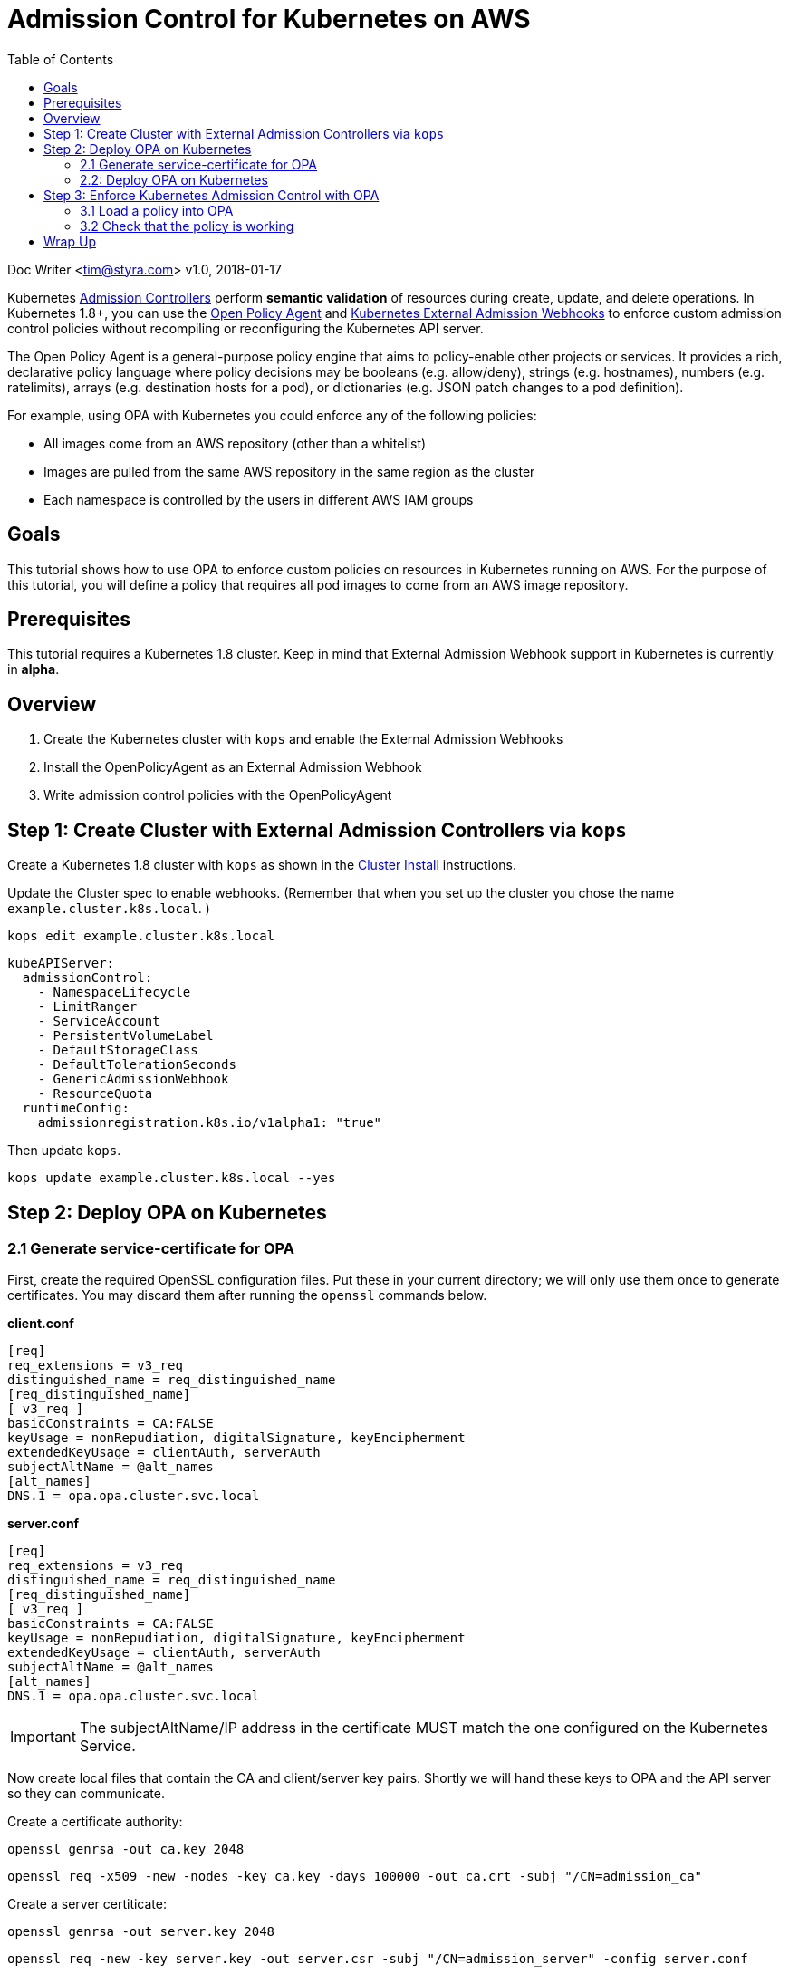 
= Admission Control for Kubernetes on AWS
:toc:
:icons:
:linkcss:
:imagesdir: ../../resources/images

Doc Writer <tim@styra.com>
v1.0, 2018-01-17

Kubernetes https://kubernetes.io/docs/admin/admission-controllers/[Admission Controllers]
perform *semantic validation* of resources during create, update, and delete operations.
In Kubernetes 1.8+, you can use the http://www.openpolicyagent.org/[Open Policy Agent] and
https://kubernetes.io/docs/admin/extensible-admission-controllers/#external-admission-webhooks[Kubernetes External Admission Webhooks]
to enforce custom admission control policies without recompiling or reconfiguring
the Kubernetes API server.

The Open Policy Agent is a general-purpose policy engine that aims to policy-enable
other projects or services.  It provides a rich, declarative policy language
where policy decisions may be booleans (e.g. allow/deny), strings (e.g. hostnames),
numbers (e.g. ratelimits), arrays (e.g. destination hosts for a pod), or dictionaries
(e.g. JSON patch changes to a pod definition).

For example, using OPA with Kubernetes you could enforce any of the following policies:

* All images come from an AWS repository (other than a whitelist)
* Images are pulled from the same AWS repository in the same region as the cluster
* Each namespace is controlled by the users in different AWS IAM groups


== Goals

This tutorial shows how to use OPA to enforce custom policies on resources in
Kubernetes running on AWS. For the purpose of this tutorial, you will define a policy that
requires all pod images to come from an AWS image repository.


== Prerequisites

This tutorial requires a Kubernetes 1.8 cluster.
Keep in mind that External Admission Webhook support in Kubernetes is currently in **alpha**.

== Overview

. Create the Kubernetes cluster with `kops` and enable the External Admission Webhooks
. Install the OpenPolicyAgent as an External Admission Webhook
. Write admission control policies with the OpenPolicyAgent

== Step 1: Create Cluster with External Admission Controllers via `kops`

Create a Kubernetes 1.8 cluster with `kops` as shown in the
link:../cluster-install/readme.adoc[Cluster Install] instructions.

Update the Cluster spec to enable webhooks. (Remember that when you set up
  the cluster you chose the name `example.cluster.k8s.local`. )

    kops edit example.cluster.k8s.local

    kubeAPIServer:
      admissionControl:
        - NamespaceLifecycle
        - LimitRanger
        - ServiceAccount
        - PersistentVolumeLabel
        - DefaultStorageClass
        - DefaultTolerationSeconds
        - GenericAdmissionWebhook
        - ResourceQuota
      runtimeConfig:
        admissionregistration.k8s.io/v1alpha1: "true"

Then update `kops`.

    kops update example.cluster.k8s.local --yes


== Step 2: Deploy OPA on Kubernetes

=== 2.1 Generate service-certificate for OPA

First, create the required OpenSSL configuration files.  Put these in your current
directory; we will only use them once to generate certificates.  You may discard
them after running the `openssl` commands below.

*client.conf*

    [req]
    req_extensions = v3_req
    distinguished_name = req_distinguished_name
    [req_distinguished_name]
    [ v3_req ]
    basicConstraints = CA:FALSE
    keyUsage = nonRepudiation, digitalSignature, keyEncipherment
    extendedKeyUsage = clientAuth, serverAuth
    subjectAltName = @alt_names
    [alt_names]
    DNS.1 = opa.opa.cluster.svc.local

*server.conf*

    [req]
    req_extensions = v3_req
    distinguished_name = req_distinguished_name
    [req_distinguished_name]
    [ v3_req ]
    basicConstraints = CA:FALSE
    keyUsage = nonRepudiation, digitalSignature, keyEncipherment
    extendedKeyUsage = clientAuth, serverAuth
    subjectAltName = @alt_names
    [alt_names]
    DNS.1 = opa.opa.cluster.svc.local

IMPORTANT: The subjectAltName/IP address in the certificate MUST match the one configured on the Kubernetes Service.

Now create local files that contain the CA and client/server key pairs.  Shortly we will
hand these keys to OPA and the API server so they can communicate.

Create a certificate authority:

    openssl genrsa -out ca.key 2048

    openssl req -x509 -new -nodes -key ca.key -days 100000 -out ca.crt -subj "/CN=admission_ca"

Create a server certiticate:

    openssl genrsa -out server.key 2048

    openssl req -new -key server.key -out server.csr -subj "/CN=admission_server" -config server.conf

    openssl x509 -req -in server.csr -CA ca.crt -CAkey ca.key -CAcreateserial -out server.crt -days 100000 -extensions v3_req -extfile server.conf

Create a client certiticate:

    openssl genrsa -out client.key 2048

    openssl req -new -key client.key -out client.csr -subj "/CN=admission_client" -config client.conf

    openssl x509 -req -in client.csr -CA ca.crt -CAkey ca.key -CAcreateserial -out client.crt -days 100000 -extensions v3_req -extfile client.conf


=== 2.2: Deploy OPA on Kubernetes

First, create a namespace to deploy OPA into.

    kubectl create namespace opa

Create a Service to expose the OPA API. The Kubernetes API server will lookup
the Service and execute webhook requests against it.

**opa-admission-controller-service.yaml**:

    kind: Service
    apiVersion: v1
    metadata:
      name: opa
    spec:
      selector:
        app: opa
      ports:
      - name: https
        protocol: TCP
        port: 443
        targetPort: 443

    kubectl create -f opa-admission-controller-service.yaml -n opa

Next, create Secrets containing the TLS credentials for OPA:

    kubectl create secret generic opa-ca --from-file=ca.crt -n opa
    kubectl create secret tls opa-server --cert=server.crt --key=server.key -n opa

Finally, create the Deployment to run OPA as an Admission Controller.
The deployment contains two containers: `opa` and `kube-mgmt`.  `opa` by
itself is a general-purpose policy engine and knows nothing about Kubernetes.
`kube-mgmt` is a collection of Kubernetes-specific code that helps
OPA interact with kubernetes.

**opa-admission-controller-deployment.yaml**:

    apiVersion: extensions/v1beta1
    kind: Deployment
    metadata:
      labels:
        app: opa
      name: opa
    spec:
      replicas: 1
      template:
        metadata:
          labels:
            app: opa
          name: opa
        spec:
          containers:
            - name: opa
              image: openpolicyagent/opa:0.5.13
              args:
                - "run"
                - "--server"
                - "--tls-cert-file=/certs/tls.crt"
                - "--tls-private-key-file=/certs/tls.key"
                - "--addr=0.0.0.0:443"
                - "--insecure-addr=127.0.0.1:8181"
              volumeMounts:
                - readOnly: true
                  mountPath: /certs
                  name: opa-server
            - name: kube-mgmt
              image: openpolicyagent/kube-mgmt:0.4
              args:
                - "--replicate=v1/pods"
                - "--register-admission-controller"
                - "--admission-controller-ca-cert-file=/certs/ca.crt"
                - "--admission-controller-service-name=opa"
                - "--admission-controller-service-namespace=$(MY_POD_NAMESPACE)"
              volumeMounts:
                - readOnly: true
                  mountPath: /certs
                  name: opa-ca
              env:
                - name: MY_POD_NAMESPACE
                  valueFrom:
                    fieldRef:
                      fieldPath: metadata.namespace
          volumes:
            - name: opa-server
              secret:
                secretName: opa-server
            - name: opa-ca
              secret:
                secretName: opa-ca

    kubectl create -f opa-admission-controller-deployment.yaml -n opa

When OPA starts, the sidecar (`kube-mgmt`) will register it as an External
Admission Controller. To verify that registration succeeded, query
 the Kubernetes API for the list of External Admission Controllers.

    kubectl describe externaladmissionhookconfigurations admission.openpolicyagent.org



Finally, you can follow the OPA logs to see the webhook requests being issued
by the Kubernetes API server:

    kubectl logs -l app=opa -c opa -n opa

== Step 3:  Enforce Kubernetes Admission Control with OPA

=== 3.1 Load a policy into OPA
To test admission control, create a policy that requires all images
to come from an AWS repository.  For details on the policy language, see the
http://www.openpolicyagent.org/docs/[Open Policy Agent] documentation.

NOTE: Below replace the Amazon account ID 123456789 with your own account if your
want the pod to actually come up.  If you just want to see the admission
controller in action, you can leave it with the fake ID.  That account ID
also appears in the image names when you create pods below; just make sure
the account IDs are the same.

**image_source.rego**:

    package system

    # Deny requests that include container images not from ECR.
    deny[explanation] {
        image_name = input.spec.object.Spec.Containers[_].Image
        image_name_parts = split(image_name, "/")
        repo_name = image_name_parts[0]
        not startswith(repo_name, "12345678.dkr.ecr.us-west-2.amazonaws.com")
        explanation = sprintf("image '%v' not from AWS ECR", [image_name])
    }


    # main is entry point to policy.
    # Boilerplate required by admission webhook.
    # Actual policy decision is `status`, which takes the form
    #   {"allowed": BOOLEAN, "status": {"reason": STRING}}
    main = {
        "apiVersion": "admission.k8s.io/v1alpha1",
        "kind": "AdmissionReview",
        "status": {"allowed": allowed, "status": {"reason": reason}}
    }

    # Boilerplate: construct 'reason' and 'allowed' variables.
    #  Real policy is the collection of 'deny' statements above.
    #  If not denied, allow.
    reason = msg {
        msg = concat(", ", deny)
    }
    default allowed = true
    allowed = false { n = count(deny); n > 0 }

Store the policy in Kubernetes as a ConfigMap.

    kubectl create configmap image-source --from-file=image_source.rego -n opa

The OPA sidecar will notice the ConfigMap and automatically load the contained
policy into OPA.

=== 3.2 Check that the policy is working

To verify that your policy is working, create separate test pods.

**nginx-pod.yaml**:

    kind: Pod
    version: v1
    metadata:
      name: nginx
      labels:
        app: nginx
    spec:
      containers:
      - image: nginx
        name: nginx

NOTE: Below replace the Amazon account ID 123456789 with your own account if your
want the pod to actually come up.  If you just want to see the admission
controller in action, you can leave it with the fake ID.

**amazon-linux-pod.yaml**:

    kind: Pod
    version: v1
    metadata:
      name: amazon-linux-pod
      labels:
        app: amazon-linux
    spec:
      containers:
      - image: 123456789.dkr.ecr.us-west-2.amazonaws.com/amazon-linux
        name: amazon-linux

Verify that you can create an amazon-linux pod.

    kubectl create -f amazon-linux-pod.yaml

Verify that you CANNOT create an nginx pod and receive the appropriate error message.

    $ kubectl create -f nginx-pod.yaml
    Error from server (image 'nginx' not from AWS ECR): error when creating "nginx-pod.yaml":

This example shows how to ensure ALL images come from an AWS repository.
But in reality you might have a collection of images like `nginx` that
can come from outside of AWS.  Or maybe you only want to apply the policy
to certain Kubernetes namespaces.  OPA's policy language is flexible enough
to add image whitelists and control the applicable namespaces.
Just modify your policy locally, update the ConfigMap, and `kube-mgmt` will
update OPA with your changes.

== Wrap Up

Congratulations for finishing the tutorial!

This tutorial showed how you can leverage OPA to enforce admission control
decisions in Kubernetes clusters without modifying or recompiling any
Kubernetes components. Furthermore, once Kubernetes is configured to use OPA as
an External Admission Controller, policies can be modified on-the-fly to
satisfy changing operational requirements.

You are now ready to continue on with the workshop!

:frame: none
:grid: none
:valign: top

[align="center", cols="2", grid="none", frame="none"]
|=====
|image:button-continue-developer.png[link=../../04-path-security-and-networking/404-network-policies/]
|image:button-continue-operations.png[link=../../04-path-security-and-networking/404-network-policies/]
|link:../../developer-path.adoc[Go to Developer Index]
|link:../../operations-path.adoc[Go to Operations Index]
|=====
